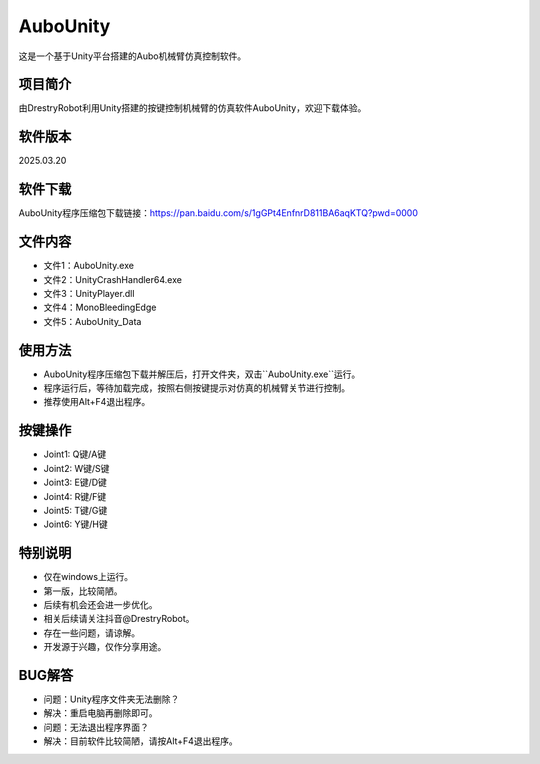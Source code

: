 AuboUnity
==========
这是一个基于Unity平台搭建的Aubo机械臂仿真控制软件。

.. figure:: images/AuboUnity.png

项目简介
------------
由DrestryRobot利用Unity搭建的按键控制机械臂的仿真软件AuboUnity，欢迎下载体验。

软件版本
------------
2025.03.20

软件下载
------------
AuboUnity程序压缩包下载链接：https://pan.baidu.com/s/1gGPt4EnfnrD811BA6aqKTQ?pwd=0000

文件内容
------------
- 文件1：AuboUnity.exe
- 文件2：UnityCrashHandler64.exe
- 文件3：UnityPlayer.dll
- 文件4：MonoBleedingEdge
- 文件5：AuboUnity_Data

使用方法
------------
- AuboUnity程序压缩包下载并解压后，打开文件夹，双击``AuboUnity.exe``运行。
- 程序运行后，等待加载完成，按照右侧按键提示对仿真的机械臂关节进行控制。
- 推荐使用Alt+F4退出程序。

按键操作
------------
- Joint1: Q键/A键
- Joint2: W键/S键
- Joint3: E键/D键
- Joint4: R键/F键
- Joint5: T键/G键
- Joint6: Y键/H键

特别说明
------------
- 仅在windows上运行。
- 第一版，比较简陋。
- 后续有机会还会进一步优化。
- 相关后续请关注抖音@DrestryRobot。
- 存在一些问题，请谅解。
- 开发源于兴趣，仅作分享用途。

BUG解答
-----------
- 问题：Unity程序文件夹无法删除？
- 解决：重启电脑再删除即可。

- 问题：无法退出程序界面？
- 解决：目前软件比较简陋，请按Alt+F4退出程序。